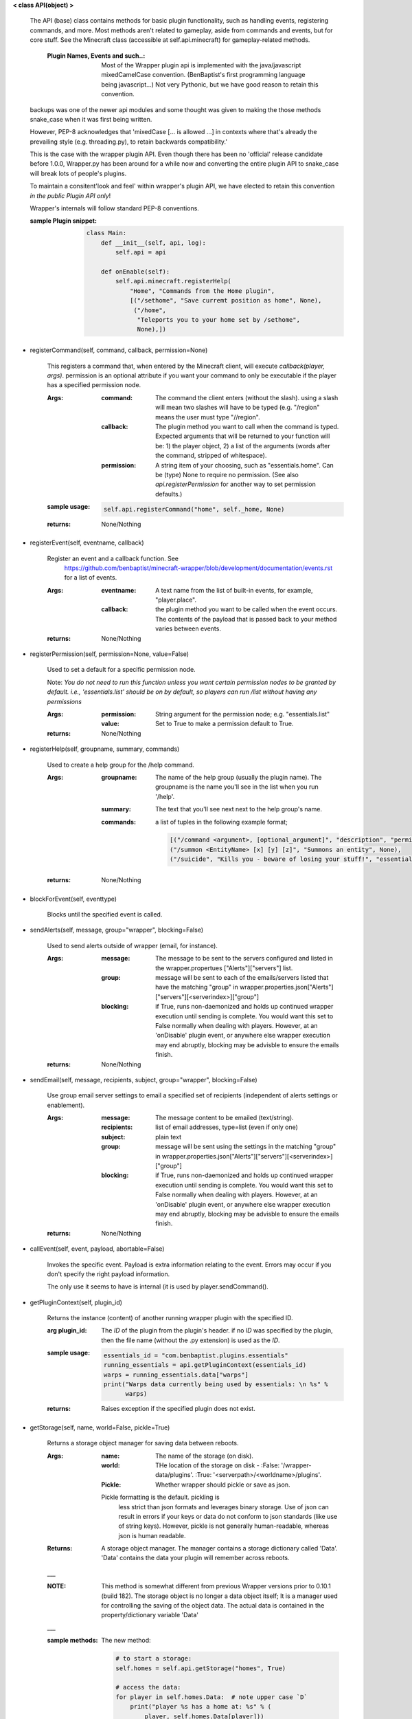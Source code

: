 
**< class API(object) >**

    The API (base) class contains methods for basic plugin functionality,
    such as handling events, registering commands, and more. Most
    methods aren't related to gameplay, aside from commands and
    events, but for core stuff. See the Minecraft class (accessible
    at self.api.minecraft) for gameplay-related methods.

        :Plugin Names, Events and such..: Most of the Wrapper plugin
         api is implemented with the java/javascript mixedCamelCase
         convention. (BenBaptist's first programming language being
         javascript...)  Not very Pythonic, but we have good reason
         to retain this convention.

    backups was one of the newer api modules and some thought was given
    to making the those methods snake_case when it was first being written.

    However, PEP-8 acknowledges that 'mixedCase [... is allowed
    ...] in contexts where that's already the prevailing style
    (e.g. threading.py), to retain backwards compatibility.'

    This is the case with the wrapper plugin API.  Even though
    there has been no 'official' release candidate before 1.0.0,
    Wrapper.py has been around for a while now and converting
    the entire plugin API to snake_case will break lots of people's
    plugins.

    To maintain a consitent'look and feel' within wrapper's plugin
    API, we have elected to retain this convention *in the*
    *public Plugin API only*!

    Wrapper's internals will follow standard PEP-8 conventions.

    :sample Plugin snippet:

        .. code:: python

            class Main:
                def __init__(self, api, log):
                    self.api = api

                def onEnable(self):
                    self.api.minecraft.registerHelp(
                        "Home", "Commands from the Home plugin",
                        [("/sethome", "Save curremt position as home", None),
                         ("/home",
                          "Teleports you to your home set by /sethome",
                          None),])
        ..

    

-  registerCommand(self, command, callback, permission=None)

        This registers a command that, when entered by the Minecraft
        client, will execute `callback(player, args)`. permission is
        an optional attribute if you want your command to only be
        executable if the player has a specified permission node.

        :Args:
            :command:  The command the client enters (without the
             slash).  using a slash will mean two slashes will have
             to be typed (e.g. "/region" means the user must type "//region".

            :callback:  The plugin method you want to call when the
             command is typed. Expected arguments that will be returned
             to your function will be: 1) the player  object, 2) a list
             of the arguments (words after the command, stripped of
             whitespace).

            :permission:  A string item of your choosing, such as
             "essentials.home".  Can be (type) None to require no
             permission.  (See also `api.registerPermission` for another
             way to set permission defaults.)

        :sample usage:

            .. code:: python

                self.api.registerCommand("home", self._home, None)
            ..

        :returns:  None/Nothing

        

-  registerEvent(self, eventname, callback)

        Register an event and a callback function. See
         https://github.com/benbaptist/minecraft-wrapper/blob/development/documentation/events.rst
         for a list of events.

        :Args:
            :eventname:  A text name from the list of built-in events,
             for example, "player.place".
            :callback: the plugin method you want to be called when the
             event occurs. The contents of the payload that is passed
             back to your method varies between events.

        :returns:  None/Nothing

        

-  registerPermission(self, permission=None, value=False)

        Used to set a default for a specific permission node.

        Note: *You do not need to run this function unless you want*
        *certain permission nodes to be granted by default.*
        *i.e., 'essentials.list' should be on by default, so players*
        *can run /list without having any permissions*

        :Args:
            :permission:  String argument for the permission node; e.g.
             "essentials.list"
            :value:  Set to True to make a permission default to True.

        :returns:  None/Nothing

        

-  registerHelp(self, groupname, summary, commands)

        Used to create a help group for the /help command.

        :Args:
            :groupname: The name of the help group (usually the plugin
             name). The groupname is the name you'll see in the list
             when you run '/help'.

            :summary: The text that you'll see next next to the help
             group's name.

            :commands: a list of tuples in the following example format;

                .. code:: python

                    [("/command <argument>, [optional_argument]", "description", "permission.node"),
                    ("/summon <EntityName> [x] [y] [z]", "Summons an entity", None),
                    ("/suicide", "Kills you - beware of losing your stuff!", "essentials.suicide")]
                ..

        :returns:  None/Nothing

        

-  blockForEvent(self, eventtype)

        Blocks until the specified event is called.
        

-  sendAlerts(self, message, group="wrapper", blocking=False)

        Used to send alerts outside of wrapper (email, for instance).

        :Args:
            :message: The message to be sent to the servers configured
             and listed in the wrapper.propertues ["Alerts"]["servers"]
             list.
            :group: message will be sent to each of the emails/servers
             listed that have the matching "group" in
             wrapper.properties.json["Alerts"]["servers"][<serverindex>]["group"]
            :blocking: if True, runs non-daemonized and holds up continued
             wrapper execution until sending is complete.  You would want this
             set to False normally when dealing with players.  However, at an
             'onDisable' plugin event, or anywhere else wrapper execution may end
             abruptly, blocking may be advisble to ensure the emails finish.

        :returns:  None/Nothing

        

-  sendEmail(self, message, recipients, subject, group="wrapper", blocking=False)

        Use group email server settings to email a specified set of recipients
        (independent of alerts settings or enablement).

        :Args:
            :message: The message content to be emailed (text/string).
            :recipients: list of email addresses, type=list (even if only one)
            :subject: plain text
            :group: message will be sent using the settings in the matching
             "group" in wrapper.properties.json["Alerts"]["servers"][<serverindex>]["group"]
            :blocking: if True, runs non-daemonized and holds up continued
             wrapper execution until sending is complete.  You would want this
             set to False normally when dealing with players.  However, at an
             'onDisable' plugin event, or anywhere else wrapper execution may end
             abruptly, blocking may be advisble to ensure the emails finish.

        :returns:  None/Nothing

        

-  callEvent(self, event, payload, abortable=False)

        Invokes the specific event. Payload is extra information
        relating to the event. Errors may occur if you don't specify
        the right payload information.

        The only use it seems to have is internal (it is used by
        player.sendCommand().

        

-  getPluginContext(self, plugin_id)

        Returns the instance (content) of another running wrapper
        plugin with the specified ID.

        :arg plugin_id:  The `ID` of the plugin from the plugin's header.
         if no `ID` was specified by the plugin, then the file name
         (without the .py extension) is used as the `ID`.

        :sample usage:

            .. code:: python

                essentials_id = "com.benbaptist.plugins.essentials"
                running_essentials = api.getPluginContext(essentials_id)
                warps = running_essentials.data["warps"]
                print("Warps data currently being used by essentials: \n %s" %
                      warps)
            ..

        :returns:  Raises exception if the specified plugin does not exist.

        

-  getStorage(self, name, world=False, pickle=True)

        Returns a storage object manager for saving data between reboots.

        :Args:
            :name:  The name of the storage (on disk).
            :world:  THe location of the storage on disk -
                :False: '/wrapper-data/plugins'.
                :True: '<serverpath>/<worldname>/plugins'.
            :Pickle:  Whether wrapper should pickle or save as json.

            Pickle formatting is the default. pickling is
             less strict than json formats and leverages binary storage.
             Use of json can result in errors if your keys or data do not
             conform to json standards (like use of string keys).  However,
             pickle is not generally human-readable, whereas json is human
             readable.

        :Returns: A storage object manager.  The manager contains a
         storage dictionary called 'Data'. 'Data' contains the
         data your plugin will remember across reboots.
        ___

        :NOTE: This method is somewhat different from previous Wrapper
         versions prior to 0.10.1 (build 182).  The storage object is
         no longer a data object itself; It is a manager used for
         controlling the saving of the object data.  The actual data
         is contained in the property/dictionary variable 'Data'

        ___

        :sample methods:

            The new method:

            .. code:: python

                # to start a storage:
                self.homes = self.api.getStorage("homes", True)

                # access the data:
                for player in self.homes.Data:  # note upper case `D`
                    print("player %s has a home at: %s" % (
                        player, self.homes.Data[player]))

                # to save (storages also do periodic saves every minute):
                self.homes.save()

                # to close (and save):
                def onDisable(self):
                    self.homes.close()
            ..

            the key difference is here (under the old Storage API):

            .. code:: python

                # This used to work under the former API
                # however, this will produce an exception
                # because "self.homes" is no longer an
                # iterable data set:
                for player in self.homes:  <= Exception!
                    print("player %s has a home at: %s" % (
                        player, self.homes[player]))
            ..

            **tip**
            *to make the transition easier for existing code, redefine
            your the storage statements above like this to re-write as
            few lines as possible (and avoid problems with other
            plugins that might link to your plugin's data)*:

            .. code:: python

                # change your storage setup from:
                self.homes = self.api.getStorage("homes", True)

                # to:
                self.homestorage = self.api.getStorage("homes", True)
                self.homes = homestorage.Data

                # Now the only other change you need to make is to any
                # .save() or .close() statements:
                def onDisable(self):
                    # self.homes.close()  # change to -
                    self.homestorage.close()
            ..

        

-  wrapperHalt(self)

        Shuts wrapper down entirely.  To use this as a wrapper-restart
        method, use some code like this in a shell file to start
        wrapper (Linux example).  This code will restart wrapper
        after every shutdown until the console user ends it with CTRL-C.

        .. caution::
            (using CTRL-C will allow Wrapper.py to close gracefully,
            saving it's Storages, and shutting down plugins. Don't use
            CTRL-Z unless absolutely necessary!)
        ..

        :./start.sh:


            .. code:: bash

                    #! bin/bash
                    function finish() {
                      echo "Stopped startup script!"
                      read -p "Press [Enter] key to continue..."
                      exit
                    }

                    trap finish SIGINT SIGTERM SIGQUIT

                    while true; do
                      cd "/home/wrapper/"
                      python Wrapper.py
                      sleep 1
                    done
            ..

        

-  createGroup(self, groupname)

        Used to create a permission group.

        :Args:
            :groupname: The name of the permission group.


        :returns:  string message indicating the outcome

        

-  deleteGroup(self, groupname)

        Used to delete a permission group.

        :Args:
            :groupname: The name of the permission group.


        :returns:  string message indicating the outcome

        

-  addGroupPerm(self, groupname, permissionnode, value=True)

        Used to add a permission node to a group.

        :Args:
            :groupname: The name of the permission group.

            :permissionnode: The permission node to add to the group.
             The node can be another group!  Nested permissions must be
             enabled (see player api "hasPermission").

            :value: value of the node.  normally True to allow the
             permission, but can be false to deny the permission. For
             instance, you want a "badplayer" group to be denied some
             command that would normally be permitted.

        :returns:  string message indicating the outcome

        

-  deleteGroupPerm(self, groupname, permissionnode)

        Used to remove a permission node to a group.

        :Args:
            :groupname: The name of the permission group.

            :permissionnode: The permission node to remove.

        :returns:  string message indicating the outcome

        

-  resetGroups(self)

        resets group data (removes all permission groups).

        :returns:  nothing

        

-  resetUsers(self)

        resets all user data (removes all permissions from all users).

        :returns:  nothing

        

-  hashPassword(self, password)

        Bcrypt-based password encryption.  Takes a raw string password
        returns a string representation of the binary hash.

        Bcrypt functions are to be used where ever you are storing a user's
        password, but do not ever want to be able to "know" their password
        directly.  We only need to know if the password they supplied is
        correct or not.

        :Args:
            :password: The raw string password to be encrypted.

        :returns: a string representation of the encrypted data.  Returns
         False if bcrypt is not installed on the system.

        

-  checkPassword(self, password, hashed_password)

        Bcrypt-based password checker.  Takes a raw string password and
        compares it to the hash of a previously hashed password, returning True
        if the passwords match, or False if not.

        Bcrypt functions are to be used where ever you are storing a user's
        password, but do not ever want to be able to "know" their password
        directly.  We only need to know if the password they supplied is
        correct or not.

        :Args:
            :password: The raw string password to be checked.
            :hashed_password: a previously stored hash.

        :returns: Boolean result of the comparison.  Returns
         False if bcrypt is not installed on the system.
        
